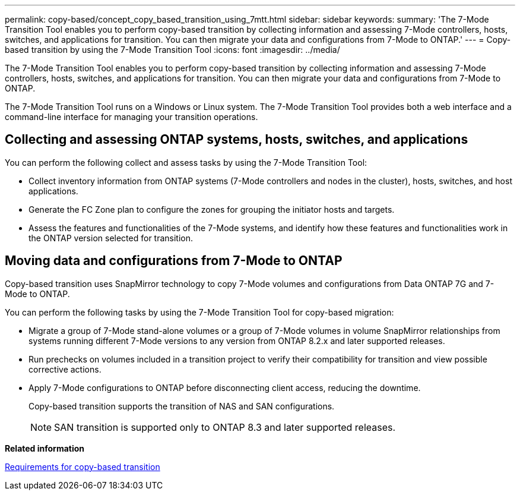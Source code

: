 ---
permalink: copy-based/concept_copy_based_transition_using_7mtt.html
sidebar: sidebar
keywords: 
summary: 'The 7-Mode Transition Tool enables you to perform copy-based transition by collecting information and assessing 7-Mode controllers, hosts, switches, and applications for transition. You can then migrate your data and configurations from 7-Mode to ONTAP.'
---
= Copy-based transition by using the 7-Mode Transition Tool
:icons: font
:imagesdir: ../media/

[.lead]
The 7-Mode Transition Tool enables you to perform copy-based transition by collecting information and assessing 7-Mode controllers, hosts, switches, and applications for transition. You can then migrate your data and configurations from 7-Mode to ONTAP.

The 7-Mode Transition Tool runs on a Windows or Linux system. The 7-Mode Transition Tool provides both a web interface and a command-line interface for managing your transition operations.

== Collecting and assessing ONTAP systems, hosts, switches, and applications

You can perform the following collect and assess tasks by using the 7-Mode Transition Tool:

* Collect inventory information from ONTAP systems (7-Mode controllers and nodes in the cluster), hosts, switches, and host applications.
* Generate the FC Zone plan to configure the zones for grouping the initiator hosts and targets.
* Assess the features and functionalities of the 7-Mode systems, and identify how these features and functionalities work in the ONTAP version selected for transition.

== Moving data and configurations from 7-Mode to ONTAP

Copy-based transition uses SnapMirror technology to copy 7-Mode volumes and configurations from Data ONTAP 7G and 7-Mode to ONTAP.

You can perform the following tasks by using the 7-Mode Transition Tool for copy-based migration:

* Migrate a group of 7-Mode stand-alone volumes or a group of 7-Mode volumes in volume SnapMirror relationships from systems running different 7-Mode versions to any version from ONTAP 8.2.x and later supported releases.
* Run prechecks on volumes included in a transition project to verify their compatibility for transition and view possible corrective actions.
* Apply 7-Mode configurations to ONTAP before disconnecting client access, reducing the downtime.
+
Copy-based transition supports the transition of NAS and SAN configurations.
+
NOTE: SAN transition is supported only to ONTAP 8.3 and later supported releases.

*Related information*

xref:concept_requirements_for_copy_based_transition.adoc[Requirements for copy-based transition]
